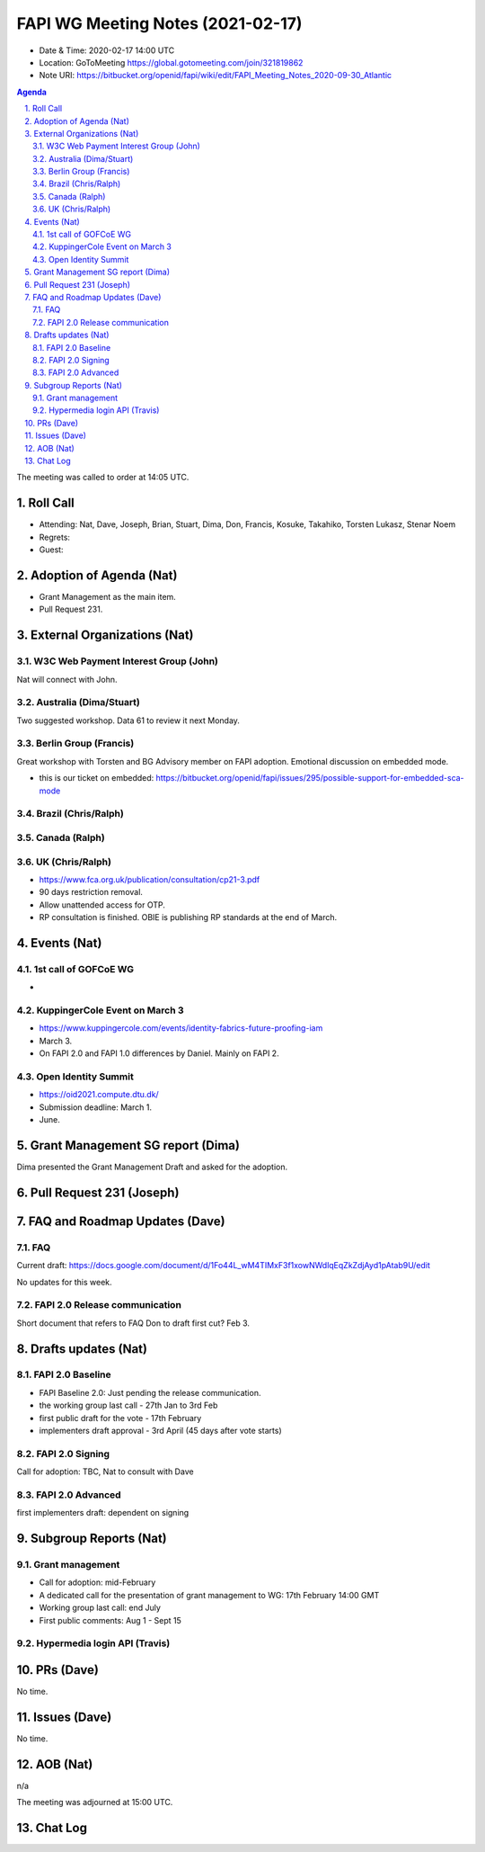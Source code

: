 ============================================
FAPI WG Meeting Notes (2021-02-17) 
============================================
* Date & Time: 2020-02-17 14:00 UTC
* Location: GoToMeeting https://global.gotomeeting.com/join/321819862
* Note URI: https://bitbucket.org/openid/fapi/wiki/edit/FAPI_Meeting_Notes_2020-09-30_Atlantic

.. sectnum:: 
   :suffix: .

.. contents:: Agenda

The meeting was called to order at 14:05 UTC. 

Roll Call 
===========
* Attending: Nat, Dave, Joseph, Brian, Stuart, Dima, Don, Francis, Kosuke, Takahiko, Torsten Lukasz, Stenar Noem
* Regrets:
* Guest: 

Adoption of Agenda (Nat)
===========================
* Grant Management as the main item. 
* Pull Request 231. 

External Organizations (Nat)
================================
W3C Web Payment Interest Group (John)
--------------------------------------
Nat will connect with John. 

Australia (Dima/Stuart)
----------------------------------
Two suggested workshop. Data 61 to review it next Monday. 

Berlin Group (Francis)
---------------------------
Great workshop with Torsten and BG Advisory member on FAPI adoption. 
Emotional discussion on embedded mode. 

* this is our ticket on embedded: https://bitbucket.org/openid/fapi/issues/295/possible-support-for-embedded-sca-mode


Brazil (Chris/Ralph)
----------------------


Canada (Ralph)
------------------

UK (Chris/Ralph)
-----------------
* https://www.fca.org.uk/publication/consultation/cp21-3.pdf
* 90 days restriction removal. 
* Allow unattended access for OTP. 

* RP consultation is finished. OBIE is publishing RP standards at the end of March. 


Events (Nat)
======================

1st call of GOFCoE WG
------------------------
* 

KuppingerCole Event on March 3
------------------------------------
* https://www.kuppingercole.com/events/identity-fabrics-future-proofing-iam
* March 3. 
* On FAPI 2.0 and FAPI 1.0 differences by Daniel. Mainly on FAPI 2. 

Open Identity Summit 
-----------------------------
* https://oid2021.compute.dtu.dk/
* Submission deadline: March 1. 
* June. 

Grant Management SG report (Dima)
====================================
Dima presented the Grant Management Draft and asked for the adoption. 

Pull Request 231 (Joseph)
==============================


FAQ and Roadmap Updates (Dave)
==================================
FAQ
-----
Current draft: https://docs.google.com/document/d/1Fo44L_wM4TIMxF3f1xowNWdlqEqZkZdjAyd1pAtab9U/edit

No updates for this week. 

FAPI 2.0 Release communication
------------------------------------
Short document that refers to FAQ
Don to draft first cut?
Feb 3. 

Drafts updates (Nat)
===========================

FAPI 2.0 Baseline
------------------------------------
* FAPI Baseline 2.0: Just pending the release communication. 
* the working group last call - 27th Jan to 3rd Feb
* first public draft for the vote - 17th February
* implementers draft approval - 3rd April (45 days after vote starts)

FAPI 2.0 Signing
------------------------------------
Call for adoption: TBC, Nat to consult with Dave

FAPI 2.0 Advanced
------------------------------------
first implementers draft: dependent on signing

Subgroup Reports (Nat)
======================
Grant management
------------------------------------
* Call for adoption: mid-February
* A dedicated call for the presentation of grant management to WG: 17th February 14:00 GMT
* Working group last call: end July
* First public comments: Aug 1 - Sept 15

Hypermedia login API (Travis)
------------------------------



PRs (Dave)
========================
No time. 

Issues (Dave)
=====================
No time. 

AOB (Nat)
==========================
n/a

The meeting was adjourned at 15:00 UTC.


Chat Log
============